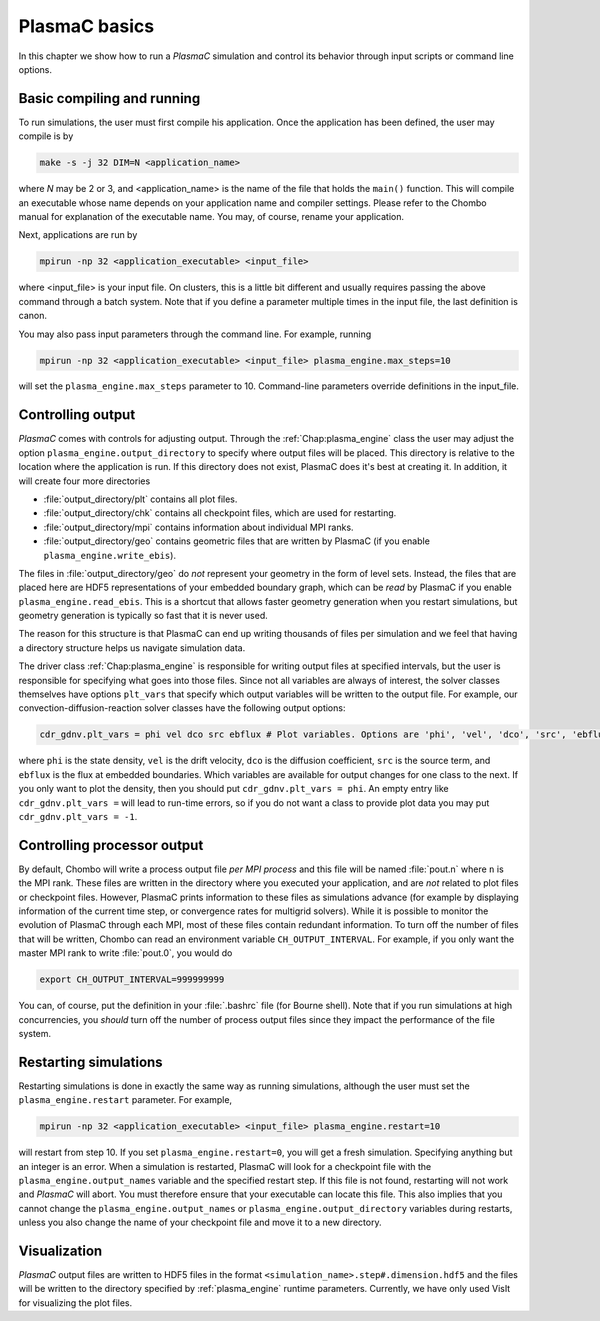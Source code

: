 .. _Chap:Control:

PlasmaC basics
==============

In this chapter we show how to run a `PlasmaC` simulation and control its behavior through input scripts or command line options.

Basic compiling and running
---------------------------

To run simulations, the user must first compile his application. Once the application has been defined, the user may compile is by

.. code-block:: bash

   make -s -j 32 DIM=N <application_name>

where *N* may be 2 or 3, and <application_name> is the name of the file that holds the ``main()`` function. This will compile an executable whose name depends on your application name and compiler settings. Please refer to the Chombo manual for explanation of the executable name. You may, of course, rename your application.

Next, applications are run by

.. code-block:: bash

   mpirun -np 32 <application_executable> <input_file>

where <input_file> is your input file. On clusters, this is a little bit different and usually requires passing the above command through a batch system. Note that if you define a parameter multiple times in the input file, the last definition is canon. 

You may also pass input parameters through the command line. For example, running

.. code-block:: bash

   mpirun -np 32 <application_executable> <input_file> plasma_engine.max_steps=10

will set the ``plasma_engine.max_steps`` parameter to 10. Command-line parameters override definitions in the input_file. 

.. _Chap:ControllingOutput:

Controlling output
------------------

`PlasmaC` comes with controls for adjusting output. Through the :ref:`Chap:plasma_engine` class the user may adjust the option ``plasma_engine.output_directory`` to specify where output files will be placed. This directory is relative to the location where the application is run. If this directory does not exist, PlasmaC does it's best at creating it. In addition, it will create four more directories

* :file:`output_directory/plt` contains all plot files.
* :file:`output_directory/chk` contains all checkpoint files, which are used for restarting.
* :file:`output_directory/mpi` contains information about individual MPI ranks. 
* :file:`output_directory/geo` contains geometric files that are written by PlasmaC (if you enable ``plasma_engine.write_ebis``). 

The files in :file:`output_directory/geo` do *not* represent your geometry in the form of level sets. Instead, the files that are placed here are HDF5 representations of your embedded boundary graph, which can be *read* by PlasmaC if you enable ``plasma_engine.read_ebis``. This is a shortcut that allows faster geometry generation when you restart simulations, but geometry generation is typically so fast that it is never used. 

The reason for this structure is that PlasmaC can end up writing thousands of files per simulation and we feel that having a directory structure helps us navigate simulation data.

The driver class :ref:`Chap:plasma_engine` is responsible for writing output files at specified intervals, but the user is responsible for specifying what goes into those files. Since not all variables are always of interest, the solver classes themselves have options ``plt_vars`` that specify which output variables will be written to the output file. For example, our convection-diffusion-reaction solver classes have the following output options:

.. code-block:: bash

   cdr_gdnv.plt_vars = phi vel dco src ebflux # Plot variables. Options are 'phi', 'vel', 'dco', 'src', 'ebflux'

where ``phi`` is the state density, ``vel`` is the drift velocity, ``dco`` is the diffusion coefficient, ``src`` is the source term, and ``ebflux`` is the flux at embedded boundaries. Which variables are available for output changes for one class to the next. If you only want to plot the density, then you should put ``cdr_gdnv.plt_vars = phi``. An empty entry like ``cdr_gdnv.plt_vars =`` will lead to run-time errors, so if you do not want a class to provide plot data you may put ``cdr_gdnv.plt_vars = -1``. 


Controlling processor output
----------------------------

By default, Chombo will write a process output file *per MPI process* and this file will be named :file:`pout.n` where ``n`` is the MPI rank. These files are written in the directory where you executed your application, and are *not* related to plot files or checkpoint files. However, PlasmaC prints information to these files as simulations advance (for example by displaying information of the current time step, or convergence rates for multigrid solvers). While it is possible to monitor the evolution of PlasmaC through each MPI, most of these files contain redundant information. To turn off the number of files that will be written, Chombo can read an environment variable ``CH_OUTPUT_INTERVAL``. For example, if you only want the master MPI rank to write :file:`pout.0`, you would do

.. code-block:: bash

   export CH_OUTPUT_INTERVAL=999999999

You can, of course, put the definition in your :file:`.bashrc` file (for Bourne shell). Note that if you run simulations at high concurrencies, you *should* turn off the number of process output files since they impact the performance of the file system. 
   
.. _Chap:RestartingSimulations:

Restarting simulations
----------------------

Restarting simulations is done in exactly the same way as running simulations, although the user must set the ``plasma_engine.restart`` parameter. For example,

.. code-block:: bash

   mpirun -np 32 <application_executable> <input_file> plasma_engine.restart=10

will restart from step 10. If you set ``plasma_engine.restart=0``, you will get a fresh simulation. Specifying anything but an integer is an error. When a simulation is restarted, PlasmaC will look for a checkpoint file with the ``plasma_engine.output_names`` variable and the specified restart step. If this file is not found, restarting will not work and `PlasmaC` will abort. You must therefore ensure that your executable can locate this file. This also implies that you cannot change the ``plasma_engine.output_names`` or ``plasma_engine.output_directory`` variables during restarts, unless you also change the name of your checkpoint file and move it to a new directory.

.. _Chap:Visualization:

Visualization
-------------

`PlasmaC` output files are written to HDF5 files in the format ``<simulation_name>.step#.dimension.hdf5`` and the files will be written to the directory specified by :ref:`plasma_engine` runtime parameters. Currently, we have only used VisIt for visualizing the plot files.    

..
   Changing your physics
   _____________________

   During the restart step, PlasmaC will load the initial grids and checkpointed data into memory. This data resides in an HDF5 file with where appropriate headers are used to identify where the data belongs. Amongst other things, the names of these headers are taken from :ref:`Chap:plasma_kinetics`, so you cannot change the species during during restarts. Currently, PlasmaC requires the exact same number of species during restarts, as well as consistent names for these. However, you *may* change the :ref:`Chap:plasma_kinetics` core functions, allowing you to change your plasma chemistry during restarts.

..
   Changing spatial discretization
   _______________________________

   Spatial discretization may be changed during restarts. **However, you are *not* allowed to change the geometry or physical domain.** Furthermore, the following :ref:`Chap:amr_mesh` input variables are off-limits:

   * ``amr.coarsest_domain``
   * ``amr.max_amr_depth``
   * ``amr.ref_rat``

   If you change these variables, the checkpointed data cannot be imported into memory. In principle, we *can* extend PlasmaC so that this will be allowed. 

   Note that whatever changes you otherwise apply to :ref:`Chap:amr_mesh` become active only after the first regrid. 

   Changing other settings
   _______________________

   Apart from the above variables, most changes are allowed during restarts. For example, you are allowed to use different tagging criteria (or even entirely different tagging classes); you can change the solver settings or applied potential; alter the output routines, and so on.

   For example, here is a code snippet (see :ref:`Chap:MiniApplications` for the full code) that allows you to change your cell tagger during restarts

   .. code-block:: c++

      ParmParse pp("my_application");
      bool use_my_tagger = false;
      pp.query("change_tagger", use_my_tagger);

      RefCountedPtr<cell_tagger> tagger;
      if(use_my_tagger){
	 tagger = RefCountedPtr<cell_tagger> (new my_tagger());
      }
      else{
	 tagger = RefCountedPtr<cell_tagger> (new field_tagger());
      }

      RefCountedPtr<amr_mesh> amr                    = RefCountedPtr<amr_mesh> (new amr_mesh());
      RefCountedPtr<geo_coarsener> geocoarsen        = RefCountedPtr<amr_mesh> (new geo_coarsener());
      RefCountedPtr<plasma_engine> engine            = RefCountedPtr<plasma_engine> (new plasma_engine(physdom,
												       compgeom,
												       plaskin,
												       timestepper,
												       amr,
												       tagger,
												       geocoarsen));

   In the above, we assume that *my_tagger* and *field_tagger* are separate implementations of :ref:`Chap:cell_tagger`, and we have created an input variable ``my_application.change_tagger`` which allows for specification of the cell tagger at run time. 
